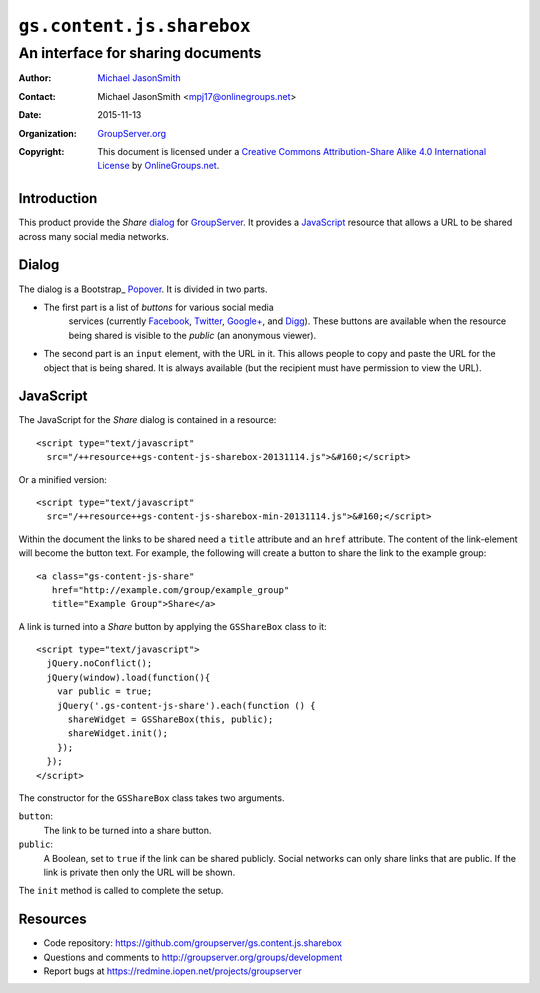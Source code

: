 ==========================
``gs.content.js.sharebox``
==========================
~~~~~~~~~~~~~~~~~~~~~~~~~~~~~~~~~~
An interface for sharing documents
~~~~~~~~~~~~~~~~~~~~~~~~~~~~~~~~~~

:Author: `Michael JasonSmith`_
:Contact: Michael JasonSmith <mpj17@onlinegroups.net>
:Date: 2015-11-13
:Organization: `GroupServer.org`_
:Copyright: This document is licensed under a
  `Creative Commons Attribution-Share Alike 4.0 International License`_
  by `OnlineGroups.net`_.

..  _Creative Commons Attribution-Share Alike 4.0 International License:
    http://creativecommons.org/licenses/by-sa/4.0/

Introduction
============

This product provide the *Share* dialog_ for GroupServer_. It
provides a JavaScript_ resource that allows a URL to be shared
across many social media networks.

Dialog
======

The dialog is a Bootstrap_ Popover_. It is divided in two parts.

* The first part is a list of *buttons* for various social media
   services (currently Facebook_, Twitter_, `Google+`_, and
   Digg_). These buttons are available when the resource being
   shared is visible to the *public* (an anonymous viewer).

* The second part is an ``input`` element, with the URL in
  it. This allows people to copy and paste the URL for the object
  that is being shared. It is always available (but the recipient
  must have permission to view the URL).

JavaScript
==========

The JavaScript for the *Share* dialog is contained in a resource::

  <script type="text/javascript"
    src="/++resource++gs-content-js-sharebox-20131114.js">&#160;</script>

Or a minified version::

  <script type="text/javascript"
    src="/++resource++gs-content-js-sharebox-min-20131114.js">&#160;</script>

Within the document the links to be shared need a ``title``
attribute and an ``href`` attribute. The content of the
link-element will become the button text. For example, the
following will create a button to share the link to the example
group::

  <a class="gs-content-js-share" 
     href="http://example.com/group/example_group" 
     title="Example Group">Share</a>

A link is turned into a *Share* button by applying the
``GSShareBox`` class to it::

  <script type="text/javascript">
    jQuery.noConflict();
    jQuery(window).load(function(){
      var public = true;
      jQuery('.gs-content-js-share').each(function () {
        shareWidget = GSShareBox(this, public);
        shareWidget.init();
      });
    });
  </script>

The constructor for the ``GSShareBox`` class takes two arguments.

``button``:
  The link to be turned into a share button.

``public``: 
  A Boolean, set to ``true`` if the link can be shared
  publicly. Social networks can only share links that are
  public. If the link is private then only the URL will be shown.

The ``init`` method is called to complete the setup.

Resources
=========

- Code repository:
  https://github.com/groupserver/gs.content.js.sharebox
- Questions and comments to
  http://groupserver.org/groups/development
- Report bugs at https://redmine.iopen.net/projects/groupserver

.. _GroupServer: http://groupserver.org/
.. _GroupServer.org: http://groupserver.org/
.. _OnlineGroups.Net: https://onlinegroups.net
.. _Michael JasonSmith: http://groupserver.org/p/mpj17
.. _Boostrap: http://twitter.github.com/bootstrap
.. _Popover: http://twitter.github.com/bootstrap/javascript.html#popovers
.. _Facebook: http://facebook.com/
.. _Twitter: http://twitter.com/
.. _Google+: https://plus.google.com/
.. _Digg: http://digg.com/

..  LocalWords:  minified
